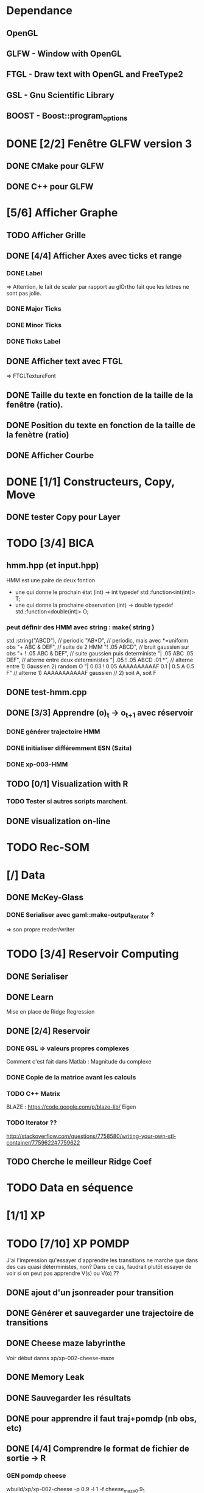 * Dependance
** OpenGL
** GLFW - Window with OpenGL
** FTGL - Draw text with OpenGL and FreeType2
** GSL - Gnu Scientific Library
** BOOST - Boost::program_options
* DONE [2/2] Fenêtre GLFW version 3 
** DONE CMake pour GLFW
** DONE C++ pour GLFW
* [5/6] Afficher Graphe
** TODO Afficher Grille
** DONE [4/4] Afficher Axes avec ticks et range
*** DONE Label
 => Attention, le fait de scaler par rapport au glOrtho fait que les lettres ne sont pas jolie.
*** DONE Major Ticks
*** DONE Minor Ticks
*** DONE Ticks Label
** DONE Afficher text avec FTGL
 =>  FTGLTextureFont
** DONE Taille du texte en fonction de la taille de la fenêtre (ratio).
** DONE Position du texte en fonction de la taille de la fenètre (ratio)
** DONE Afficher Courbe

* DONE [1/1] Constructeurs, Copy, Move
** DONE tester Copy pour Layer
* TODO [3/4] BICA
** hmm.hpp (et input.hpp)
HMM est une paire de deux fontion
- une qui donne le prochain état          (int) -> int
  typedef std::function<int(int)>    T;
- une qui donne la prochaine observation  (int) -> double
  typedef std::function<double(int)> O;
*** peut définir des HMM avec string : make( string )
std::string("ABCD"),           // periodic
"AB*D",                        // periodic, mais avec *=uniform obs
"+ ABC & DEF",                 // suite de 2 HMM
"! .05 ABCD",                  // bruit gaussien sur obs
"+ ! .05 ABC & DEF",           // suite gaussien puis deterministe
"| .05 ABC .05 DEF",           // alterne entre deux deterministes
"| .05 ! .05 ABCD .01 *",      // alterne entre 1) Gaussien 2) random O
"| 0.03 ! 0.05 AAAAAAAAAAF 0.1 | 0.5 A 0.5 F"
                               // alterne 1) AAAAAAAAAAAF gaussien
                               //         2) soit A, soit F
** DONE test-hmm.cpp
** DONE [3/3] Apprendre (o)_t -> o_{t+1} avec réservoir
*** DONE générer trajectoire HMM
*** DONE initialiser différemment ESN (Szita)
*** DONE xp-003-HMM
** TODO [0/1] Visualization with R
*** TODO Tester si autres scripts marchent.
** DONE visualization on-line
* TODO Rec-SOM
* [/] Data
** DONE McKey-Glass
*** DONE Serialiser avec gaml::make-output_iterator ?
=> son propre reader/writer
* TODO [3/4] Reservoir Computing
** DONE Serialiser
** DONE Learn
Mise en place de Ridge Regression
** DONE [2/4] Reservoir
*** DONE GSL => valeurs propres complexes
Comment c'est fait dans Matlab : Magnitude du complexe
*** DONE Copie de la matrice avant les calculs
*** TODO C++ Matrix
BLAZE : https://code.google.com/p/blaze-lib/
Eigen
*** TODO Iterator ??
http://stackoverflow.com/questions/7758580/writing-your-own-stl-container/7759622#7759622

** TODO Cherche le meilleur Ridge Coef
* TODO Data en séquence
* [1/1] XP
* TODO [7/10] XP POMDP 
J'ai l'impression qu'essayer d'apprendre les transitions ne marche que dans des cas quasi déterministes, non? Dans ce cas, faudrait plutôt essayer de voir si on peut pas apprendre V(s) ou V(o) ??
** DONE ajout d'un jsonreader pour transition
** DONE Générer et sauvegarder une trajectoire de transitions
** DONE Cheese maze labyrinthe
Voir début danns xp/xp-002-cheese-maze
** DONE Memory Leak
** DONE Sauvegarder les résultats
** DONE pour apprendre il faut traj+pomdp (nb obs, etc)
** DONE [4/4] Comprendre le format de fichier de sortie -> R
*** GEN pomdp cheese
wbuild/xp/xp-002-cheese -p 0.9 -l 1 -f cheese_maze_0.9_1
*** GEN trajectoire
wbuild/xp/xp-001-pomdp -p data_xp/cheese_maze_0.9_1.json --gene_traj data_xp/traj_1000 --traj_length 1000
*** GEN esn
wbuild/xp/xp-001-pomdp -p data_xp/cheese_maze_0.9_1.json --gene_esn esn_50_1_0.99_0.1 --res_size 50
*** GEN noise
wbuild/xp/xp-001-pomdp -p data_xp/cheese_maze_0.9_1.json --gene_noise noise_1000_0.1 --length_noise 1000
*** DONE LEARN
*** DONE LEARN Paremeters
wbuild/xp/xp-001-pomdp -p data_xp/cheese_maze_0.9_1.json -t data_xp/traj_1000.data -e data_xp/esn_50_1_0.99_0.1.json --regul 10.0 -o data_xp/result_10.data
*** DONE LEARN results with comment and header
*** DONE [Q] : biais dans réservoir ? => OUI
d'après [Lukosevicius12]
** [11/13] TODO Scripts pour tester influence des paramètres
## calculer taux erreur pour chaque fichier
df.sum <- make_df_pomdp( "data_xp" )
## sauvegarde
write.table( df.sum, file="data_xp/df_sum.rdata", row.names=FALSE, sep="\t")
## Fait en plusieurs lots qu'on charge ensuite
df <- rbind( df.sum.500, df.sum.1000, df.sum.2000, df.sum.10000 )
*** TODO PT Max id : ltraj lesn leak regul
voir dans [[bac_learnpomdp.R]]
## Faire les moyenne
attach(df.sum)
df.mean <- aggregate(df.sum[,c("rate_le","mse_le")], by=list(ltraj,lesn,leak,regul,ltest,type), FUN=mean)
detach( df.sum )
## Remplacer "Groupe.1" par son 'vrai nom
names(df.mean)[1:6] <- c("ltraj","lesn","leak","regul","ltest","type")
## trouver le max de rate_le
attach( df.mean )
which.max( rate_le )
## etc
## Ordonner le dataframe en fonction de rate_le
df.maxrate <- df.mean[ order(-rate_le),]
## On peut ensuite afficher, puis imprimer, en cliquant dessus.

*** DONE Visualier autour d'un point
res <- mk_query( list(1000,100,0.1,0.1,10,"test"))
subd <- get_filenames( df.sum, list(1000,100,0.1,0.1,10,"test"))
lp <- plot_traj_esn( subd, esn=6, str.title=res\[[3 ]\] )
## Ce qui se fait aussi avec 
p <- look_traj( df.sum, list(500,100,0.5,1,100,"test"), 2)
subd.test05 <- p[[1]]
str.test05 <- p[[2]]
pt.test05 <- p[[3]]
plot_traj_esn( subd.test05, esn=6, str.title=str.test05)
plot_traj_esn( subd.test05, esn=9, str.title=str.test05)

**** <2016-05-24 Tue>
Sauvegarde de l'environnement R autour de data_xp dans "env_data_xp.R"

*** DONE Tester sur traj test !!
*** DONE Afficher variation autour PT Max dans chacune des 4 dimensions (3 fixe)
*** DONE R-Script : générer les noms des fichiers results
*** DONE R-Script : utiliser 'by' pour faire des moyennes, des variances
*** DONE Regarder Variabilité Traj et Output dans 100  200  0.5   0.1
*** DONE Reprendre script python
ATTENTION : il faut générer un ESN par run de l'expérience.
**** subprocess.Popen 
     avec Popen.poll() et Popen.wait()
*** DONE taille Res
*** DONE Leaking rate
*** DONE regul
*** noise
*** noise length
*** DONE traj size
*** TODO Sauvegarder les points pt.test* importants

** TODO [1/4] apprendre (0+A) -> .
*** TODO pour apprendre, il faut transition ->O
*** DONE pour apprendre, il faut transition ->S (pour voir)
**** <2016-04-20 Wed>
l_traj_size = [500,1000,2000,10000]
l_esn_size = [10,50,100]
l_regul = [0.01, 0.1, 1.0, 10.0]
l_leak = [0.1,0.5,0.9]
l_test_length = [10,100,1000]
nb_traj    = 5       ## how many instances of each traj config
nb_esn     = 10      ## how many instances of each esn config
nb_repeat  = 1       ## no need to repeat : deterministic learning
nb_start   = 0       ## start numbering files with
generate   = True    ## need to generate traj,esn
data_xp/result_traj_size_esn_size_leak_regul_Eesn_Ttraj.data_nb_test/learn
*** TODO pour apprendre, il faut transition ->V(S) (pour voir)
**** TODO <2016-05-23 Mon>
l_traj_size = [500,1000,2000,10000]
    l_esn_size = [10,50,100]
    l_regul = [0.01, 0.1, 1.0, 10.0]
    l_leak = [0.1,0.5,0.9]
    l_test_length = [10,100,400]
    
    nb_traj    = 5       ## how many instances of each traj config
    nb_esn     = 2      ## how many instances of each esn config
    nb_repeat  = 1       ## no need to repeat : deterministic learning
    nb_start   = 0       ## start numbering files with
    generate_traj = False    ## need to generate traj
    generate_esn  = True     ## need to generate traj
    learn         = True    ## learn
*** TODO pour apprendre, il faut tansition ->V(O) (pour voir)
** TODO [0/3] apprendre A x (O -> .) 
*** TODO pour apprendre, il faut transition ->O
*** TODO pour apprendre, il faut transition ->S (pour voir)
*** TODO pour apprendre, il faut transition ->V(S) (pour voir)
* [0/1] Utils
** TODO Un seul namespace dans utils, la différence se fera par l'objet que l'on veut striser
* [2/3] Check Ridge Regression
https://onlinecourses.science.psu.edu/stat857/node/155
http://www.astrostatistics.psu.edu/su07/R/html/MASS/html/lm.ridge.html
** DONE RidgeReg with GIVEN regul param
** TODO Compare with R
** DONE Ne pas accorder de pénalité pour le poids associé à 'intercept' dans RR
